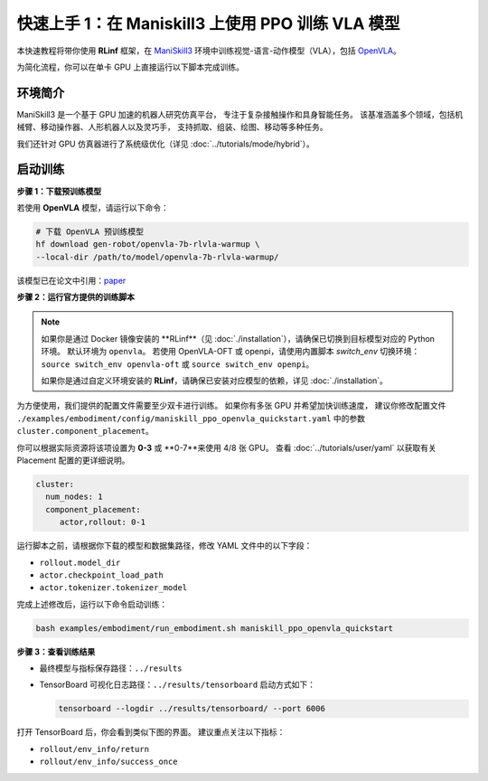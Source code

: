 快速上手 1：在 Maniskill3 上使用 PPO 训练 VLA 模型
=================================================

本快速教程将带你使用 **RLinf** 框架，在  
`ManiSkill3 <https://github.com/haosulab/ManiSkill>`_ 环境中训练视觉-语言-动作模型（VLA），包括  
`OpenVLA <https://github.com/openvla/openvla>`_。

为简化流程，你可以在单卡 GPU 上直接运行以下脚本完成训练。

环境简介
--------------------------

ManiSkill3 是一个基于 GPU 加速的机器人研究仿真平台，  
专注于复杂接触操作和具身智能任务。  
该基准涵盖多个领域，包括机械臂、移动操作器、人形机器人以及灵巧手，  
支持抓取、组装、绘图、移动等多种任务。

我们还针对 GPU 仿真器进行了系统级优化（详见 :doc:`../tutorials/mode/hybrid`）。

启动训练
--------------------------

**步骤 1：下载预训练模型**

若使用 **OpenVLA** 模型，请运行以下命令：

.. code-block:: bash

   # 下载 OpenVLA 预训练模型
   hf download gen-robot/openvla-7b-rlvla-warmup \
   --local-dir /path/to/model/openvla-7b-rlvla-warmup/

该模型已在论文中引用：`paper <https://arxiv.org/abs/2505.19789>`_

**步骤 2：运行官方提供的训练脚本**

.. note::
   如果你是通过 Docker 镜像安装的 **RLinf**（见 :doc:`./installation`），请确保已切换到目标模型对应的 Python 环境。
   默认环境为 ``openvla``。
   若使用 OpenVLA-OFT 或 openpi，请使用内置脚本 `switch_env` 切换环境：
   ``source switch_env openvla-oft`` 或 ``source switch_env openpi``。

   如果你是通过自定义环境安装的 **RLinf**，请确保已安装对应模型的依赖，详见 :doc:`./installation`。

为方便使用，我们提供的配置文件需要至少双卡进行训练。  
如果你有多张 GPU 并希望加快训练速度，  
建议你修改配置文件  
``./examples/embodiment/config/maniskill_ppo_openvla_quickstart.yaml`` 中的参数  
``cluster.component_placement``。

你可以根据实际资源将该项设置为 **0-3** 或 **0-7**来使用 4/8 张 GPU。
查看 :doc:`../tutorials/user/yaml` 以获取有关 Placement 配置的更详细说明。

.. code-block:: yaml

   cluster:
     num_nodes: 1
     component_placement:
        actor,rollout: 0-1

运行脚本之前，请根据你下载的模型和数据集路径，修改 YAML 文件中的以下字段：

- ``rollout.model_dir``  
- ``actor.checkpoint_load_path``  
- ``actor.tokenizer.tokenizer_model``  

完成上述修改后，运行以下命令启动训练：

.. code-block:: bash

   bash examples/embodiment/run_embodiment.sh maniskill_ppo_openvla_quickstart

**步骤 3：查看训练结果**

- 最终模型与指标保存路径：``../results``  
- TensorBoard 可视化日志路径：``../results/tensorboard``  
  启动方式如下：

  .. code-block:: bash

     tensorboard --logdir ../results/tensorboard/ --port 6006

打开 TensorBoard 后，你会看到类似下图的界面。  
建议重点关注以下指标：

- ``rollout/env_info/return``  
- ``rollout/env_info/success_once``  

.. raw:: html

   <img src="https://github.com/RLinf/misc/raw/main/pic/embody-quickstart-metric.jpg" width="800"/>
